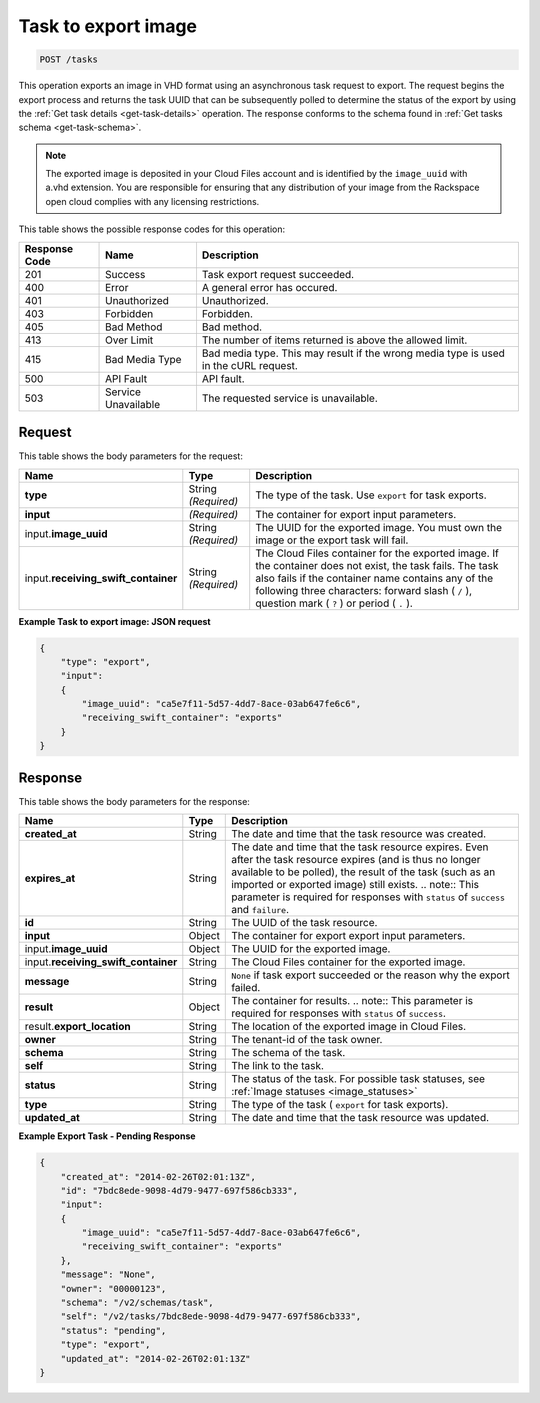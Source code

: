 


.. _post-task-to-export-image-tasks:

Task to export image
^^^^^^^^^^^^^^^^^^^^^^^^^^^^^^^^^^^^^^^^^^^^^^^^^^^^^^^^^^^^^^^^^^^^^^^^^^^^^^^^

.. code::

    POST /tasks

This operation exports an image in VHD format using an asynchronous task request to export. 
The request begins the export process and returns the task UUID that can be subsequently 
polled to determine the status of the export by using the :ref:`Get task details <get-task-details>` 
operation. The response conforms to the schema found in :ref:`Get tasks schema <get-task-schema>`. 

.. note::
   The exported image is deposited in your Cloud Files account and is identified by the 
   ``image_uuid`` with a.vhd extension. You are responsible for ensuring that any distribution 
   of your image from the Rackspace open cloud complies with any licensing restrictions.
   
This table shows the possible response codes for this operation:

+--------------------------+-------------------------+-------------------------+
|Response Code             |Name                     |Description              |
+==========================+=========================+=========================+
|201                       |Success                  |Task export request      |
|                          |                         |succeeded.               |
+--------------------------+-------------------------+-------------------------+
|400                       |Error                    |A general error has      |
|                          |                         |occured.                 |
+--------------------------+-------------------------+-------------------------+
|401                       |Unauthorized             |Unauthorized.            |
+--------------------------+-------------------------+-------------------------+
|403                       |Forbidden                |Forbidden.               |
+--------------------------+-------------------------+-------------------------+
|405                       |Bad Method               |Bad method.              |
+--------------------------+-------------------------+-------------------------+
|413                       |Over Limit               |The number of items      |
|                          |                         |returned is above the    |
|                          |                         |allowed limit.           |
+--------------------------+-------------------------+-------------------------+
|415                       |Bad Media Type           |Bad media type. This may |
|                          |                         |result if the wrong      |
|                          |                         |media type is used in    |
|                          |                         |the cURL request.        |
+--------------------------+-------------------------+-------------------------+
|500                       |API Fault                |API fault.               |
+--------------------------+-------------------------+-------------------------+
|503                       |Service Unavailable      |The requested service is |
|                          |                         |unavailable.             |
+--------------------------+-------------------------+-------------------------+


Request
""""""""""""""""

This table shows the body parameters for the request:

+------------------------------+-----------------------+-----------------------+
|Name                          |Type                   |Description            |
+==============================+=======================+=======================+
|**type**                      |String *(Required)*    |The type of the task.  |
|                              |                       |Use ``export`` for     |
|                              |                       |task exports.          |
+------------------------------+-----------------------+-----------------------+
|**input**                     |*(Required)*           |The container for      |
|                              |                       |export input           |
|                              |                       |parameters.            |
+------------------------------+-----------------------+-----------------------+
|input.\                       |String *(Required)*    |The UUID for the       |
|**image_uuid**                |                       |exported image. You    |
|                              |                       |must own the image or  |
|                              |                       |the export task will   |
|                              |                       |fail.                  |
+------------------------------+-----------------------+-----------------------+
|input.\                       |String *(Required)*    |The Cloud Files        |
|**receiving_swift_container** |                       |container for the      |
|                              |                       |exported image. If the |
|                              |                       |container does not     |
|                              |                       |exist, the task fails. |
|                              |                       |The task also fails if |
|                              |                       |the container name     |
|                              |                       |contains any of the    |
|                              |                       |following three        |
|                              |                       |characters: forward    |
|                              |                       |slash ( ``/`` ),       |
|                              |                       |question mark ( ``?``  |
|                              |                       |) or period ( ``.`` ). |
+------------------------------+-----------------------+-----------------------+


**Example Task to export image: JSON request**


.. code::

   {
       "type": "export",
       "input": 
       {
           "image_uuid": "ca5e7f11-5d57-4dd7-8ace-03ab647fe6c6", 
           "receiving_swift_container": "exports"
       }
   }





Response
""""""""""""""""

This table shows the body parameters for the response:

+------------------------------+-------------+---------------------------------------------+
|Name                          |Type         |Description                                  |
+==============================+=============+=============================================+
|             **created_at**   |String       |The date and time that the task resource was |
|                              |             |created.                                     |
+------------------------------+-------------+---------------------------------------------+
|             **expires_at**   |String       |The date and time that the task resource     |
|                              |             |expires. Even after the task resource        |
|                              |             |expires (and is thus no longer available to  |
|                              |             |be polled), the result of the task (such as  |
|                              |             |an imported or exported image) still exists. |
|                              |             |.. note:: This parameter is required for     |
|                              |             |responses with ``status`` of ``success`` and |
|                              |             |``failure``.                                 |
+------------------------------+-------------+---------------------------------------------+
|             **id**           |String       |The UUID of the task resource.               |
|                              |             |                                             |
+------------------------------+-------------+---------------------------------------------+
|             **input**        |Object       |The container for export export input        |
|                              |             |parameters.                                  |
+------------------------------+-------------+---------------------------------------------+
|input.\                       | Object      |The UUID for the exported image.             |
|**image_uuid**                |             |                                             |
+------------------------------+-------------+---------------------------------------------+
|input.\                       |String       |The Cloud Files container for the exported   |
|**receiving_swift_container** |             |image.                                       |
+------------------------------+-------------+---------------------------------------------+
|             **message**      |String       |``None`` if task export succeeded or the     |
|                              |             |reason why the export failed.                |
+------------------------------+-------------+---------------------------------------------+
|             **result**       |Object       |The container for results. .. note:: This    |
|                              |             |parameter is required for responses with     |
|                              |             |``status`` of ``success``.                   |
+------------------------------+-------------+---------------------------------------------+
|result.\                      |String       |The location of the exported image in Cloud  |
|**export_location**           |             |Files.                                       |
+------------------------------+-------------+---------------------------------------------+
|             **owner**        |String       |The tenant-id of the task owner.             |
|                              |             |                                             |
+------------------------------+-------------+---------------------------------------------+
|             **schema**       |String       |The schema of the task.                      |
|                              |             |                                             |
+------------------------------+-------------+---------------------------------------------+
|             **self**         |String       |The link to the task.                        |
|                              |             |                                             |
+------------------------------+-------------+---------------------------------------------+
|             **status**       |String       |The status of the task. For possible task    |
|                              |             |statuses, see                                |
|                              |             |:ref:`Image statuses <image_statuses>`       |
+------------------------------+-------------+---------------------------------------------+
|             **type**         |String       |The type of the task ( ``export`` for task   |
|                              |             |exports).                                    |
+------------------------------+-------------+---------------------------------------------+
|             **updated_at**   |String       |The date and time that the task resource was |
|                              |             |updated.                                     |
+------------------------------+-------------+---------------------------------------------+

**Example Export Task - Pending Response**


.. code::

   {
       "created_at": "2014-02-26T02:01:13Z", 
       "id": "7bdc8ede-9098-4d79-9477-697f586cb333", 
       "input": 
       {
           "image_uuid": "ca5e7f11-5d57-4dd7-8ace-03ab647fe6c6", 
           "receiving_swift_container": "exports"
       }, 
       "message": "None", 
       "owner": "00000123", 
       "schema": "/v2/schemas/task", 
       "self": "/v2/tasks/7bdc8ede-9098-4d79-9477-697f586cb333", 
       "status": "pending", 
       "type": "export", 
       "updated_at": "2014-02-26T02:01:13Z"
   }




